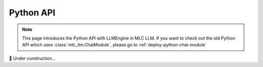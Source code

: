 .. _deploy-python-engine:

Python API
==========

.. note::
   This page introduces the Python API with LLMEngine in MLC LLM.
   If you want to check out the old Python API which uses :class:`mlc_llm.ChatModule`,
   please go to :ref:`deploy-python-chat-module`

.. contents:: Table of Contents
   :local:
   :depth: 2

🚧 Under construction...
